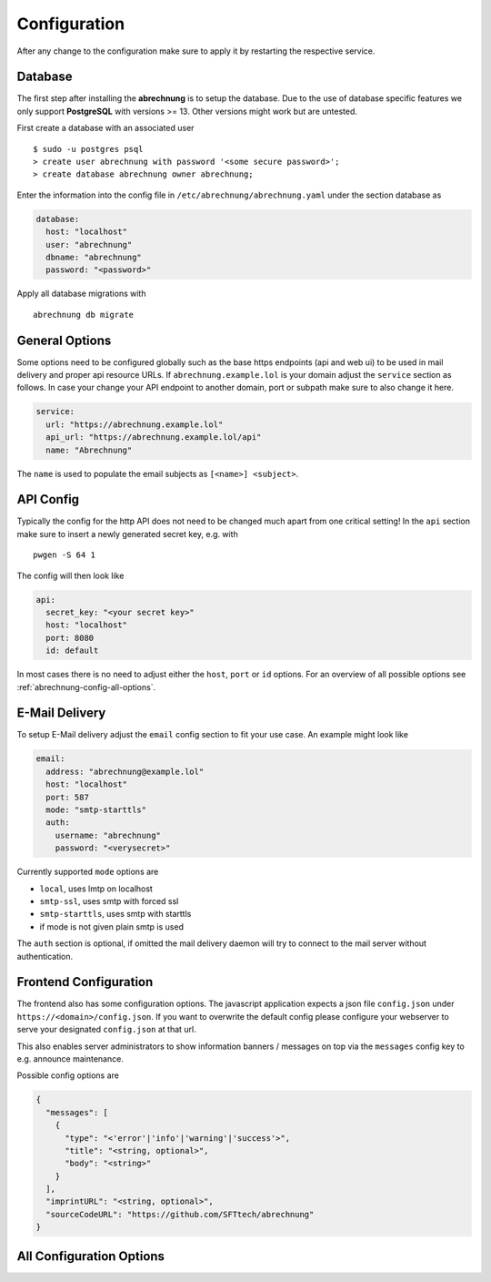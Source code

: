 .. _abrechnung-config:

******************
Configuration
******************

.. highlight:: shell

After any change to the configuration make sure to apply it by restarting the respective service.

Database
---------------
The first step after installing the **abrechnung** is to setup the database. Due to the use of database specific features
we only support **PostgreSQL** with versions >= 13. Other versions might work but are untested.

First create a database with an associated user ::

  $ sudo -u postgres psql
  > create user abrechnung with password '<some secure password>';
  > create database abrechnung owner abrechnung;

Enter the information into the config file in ``/etc/abrechnung/abrechnung.yaml`` under the section database as

.. code-block:: yaml

  database:
    host: "localhost"
    user: "abrechnung"
    dbname: "abrechnung"
    password: "<password>"

Apply all database migrations with ::

  abrechnung db migrate

General Options
---------------
Some options need to be configured globally such as the base https endpoints (api and web ui) to be used in mail
delivery and proper api resource URLs. If ``abrechnung.example.lol`` is your domain adjust the ``service`` section as follows.
In case your change your API endpoint to another domain, port or subpath make sure to also change it here.

.. code-block:: yaml

  service:
    url: "https://abrechnung.example.lol"
    api_url: "https://abrechnung.example.lol/api"
    name: "Abrechnung"

The ``name`` is used to populate the email subjects as ``[<name>] <subject>``.

API Config
---------------
Typically the config for the http API does not need to be changed much apart from one critical setting!
In the ``api`` section make sure to insert a newly generated secret key, e.g. with ::

  pwgen -S 64 1

The config will then look like

.. code-block:: yaml

  api:
    secret_key: "<your secret key>"
    host: "localhost"
    port: 8080
    id: default

In most cases there is no need to adjust either the ``host``, ``port`` or ``id`` options. For an overview of all
possible options see :ref:`abrechnung-config-all-options`.

E-Mail Delivery
---------------

To setup E-Mail delivery adjust the ``email`` config section to fit your use case. An example might look like

.. code-block:: yaml

  email:
    address: "abrechnung@example.lol"
    host: "localhost"
    port: 587
    mode: "smtp-starttls"
    auth:
      username: "abrechnung"
      password: "<verysecret>"

Currently supported ``mode`` options are

* ``local``, uses lmtp on localhost
* ``smtp-ssl``, uses smtp with forced ssl
* ``smtp-starttls``, uses smtp with starttls
* if mode is not given plain smtp is used

The ``auth`` section is optional, if omitted the mail delivery daemon will try to connect to the mail server
without authentication.

.. _abrechnung-config-all-options:

Frontend Configuration
-------------------------

The frontend also has some configuration options. The javascript application expects a json file ``config.json`` under ``https://<domain>/config.json``.
If you want to overwrite the default config please configure your webserver to serve your designated ``config.json`` at that url.

This also enables server administrators to show information banners / messages on top via the ``messages`` config key to e.g. announce maintenance.

Possible config options are

.. code-block:: json

   {
     "messages": [
       {
         "type": "<'error'|'info'|'warning'|'success'>",
         "title": "<string, optional>",
         "body": "<string>"
       }
     ],
     "imprintURL": "<string, optional>",
     "sourceCodeURL": "https://github.com/SFTtech/abrechnung"
   }


All Configuration Options
-------------------------

.. literalinclude :: ../_build/config_schema.yaml
   :language: yaml
